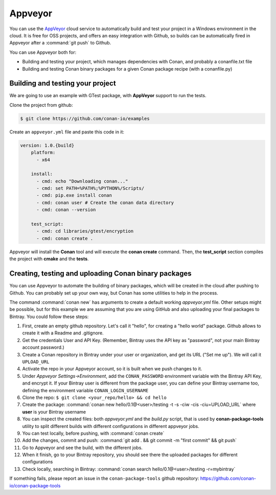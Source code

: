 .. _appveyor_ci:


|appveyor_logo| Appveyor
========================



You can use the `AppVeyor`_ cloud service to automatically build and test your project in a Windows environment in the cloud.
It is free for OSS projects, and offers an easy integration with Github, so builds can be automatically
fired in Appveyor after a :command:`git push` to Github.

You can use Appveyor both for:

- Building and testing your project, which manages dependencies with Conan, and probably a conanfile.txt file
- Building and testing Conan binary packages for a given Conan package recipe (with a conanfile.py)


Building and testing your project
------------------------------------

We are going to use an example with GTest package, with **AppVeyor** support to run the tests.


Clone the project from github:


.. code-block:: bash

   $ git clone https://github.com/conan-io/examples


Create an ``appveyor.yml`` file and paste this code in it:


.. code-block:: text

    version: 1.0.{build}
	platform:
	  - x64

	install:
	  - cmd: echo "Downloading conan..."
	  - cmd: set PATH=%PATH%;%PYTHON%/Scripts/
	  - cmd: pip.exe install conan
	  - cmd: conan user # Create the conan data directory
	  - cmd: conan --version

	test_script:
	  - cmd: cd libraries/gtest/encryption
	  - cmd: conan create .


Appveyor will install the **Conan** tool and will execute the **conan create** command.
Then, the **test_script** section compiles the project with **cmake** and the **tests**.

Creating, testing and uploading Conan binary packages
-------------------------------------------------------

You can use Appveyor to automate the building of binary packages, which will be created in the
cloud after pushing to Github. You can probably set up your own way, but Conan has some utilities to help in the process.

The command :command:`conan new` has arguments to create a default working *appveyor.yml* file. Other setups might be possible, but for this
example we are assuming that you are using GitHub and also uploading your final packages to Bintray. You could follow these steps:

#. First, create an empty github repository. Let's call it "hello", for creating a "hello world" package. Github allows to create it with a Readme and .gitignore.
#. Get the credentials User and API Key. (Remember, Bintray uses the API key as "password", not your main Bintray account password.)
#. Create a Conan repository in Bintray under your user or organization, and get its URL ("Set me up"). We will call it ``UPLOAD_URL``
#. Activate the repo in your Appveyor account, so it is built when we push changes to it.
#. Under *Appveyor Settings->Environment*, add the ``CONAN_PASSWORD`` environment variable with the Bintray API Key, and encrypt it.  If your Bintray user is different from the package user, you can define your Bintray username too, defining the environment variable ``CONAN_LOGIN_USERNAME``
#. Clone the repo: ``$ git clone <your_repo/hello> && cd hello``
#. Create the package: :command:`conan new hello/0.1@<user>/testing -t -s -ciw -cis -ciu=UPLOAD_URL` where **user** is your Bintray username
#. You can inspect the created files: both *appveyor.yml* and the *build.py* script, that is used by **conan-package-tools** utility to
   split different builds with different configurations in different appveyor jobs.
#. You can test locally, before pushing, with :command:`conan create`
#. Add the changes, commit and push: :command:`git add . && git commit -m "first commit" && git push`
#. Go to Appveyor and see the build, with the different jobs.
#. When it finish, go to your Bintray repository, you should see there the uploaded packages for different configurations
#. Check locally, searching in Bintray: :command:`conan search hello/0.1@<user>/testing -r=mybintray`

If something fails, please report an issue in the ``conan-package-tools`` github repository: https://github.com/conan-io/conan-package-tools


.. |appveyor_logo| image:: ../../images/conan-appveyor_logo.png
.. _`AppVeyor`: https://ci.appveyor.com
